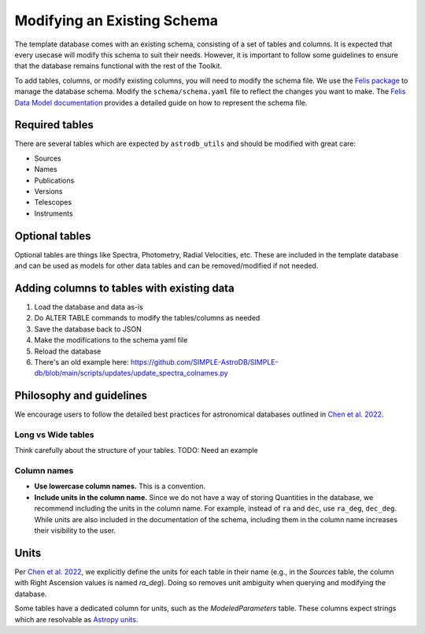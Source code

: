 Modifying an Existing Schema
============================

The template database comes with an existing schema,
consisting of a set of tables and columns.
It is expected that every usecase will modify this schema to suit their needs.
However, it is important to follow some guidelines to ensure that the
database remains functional with the rest of the Toolkit.

To add tables, columns, or modify existing columns, you will need to modify the schema file.
We use the `Felis package <https://felis.lsst.io/user-guide/intro.html>`_
to manage the database schema.
Modify the ``schema/schema.yaml`` file to reflect the changes you want to make.
The `Felis Data Model documentation <Felis documentation>`_
provides a detailed guide on how to represent the schema file.


Required tables
---------------
There are several tables which are expected by ``astrodb_utils``
and should be modified with great care:

* Sources
* Names
* Publications
* Versions
* Telescopes
* Instruments

Optional tables
---------------
Optional tables are things like Spectra, Photometry, Radial Velocities, etc.
These are included in the template database and can be used as models for
other data tables and can be removed/modified if not needed.

Adding columns to tables with existing data
-------------------------------------------
1. Load the database and data as-is
2. Do ALTER TABLE commands to modify the tables/columns as needed
3. Save the database back to JSON
4. Make the modifications to the schema yaml file
5. Reload the database
6. There's an old example here: https://github.com/SIMPLE-AstroDB/SIMPLE-db/blob/main/scripts/updates/update_spectra_colnames.py

Philosophy and guidelines
-------------------------

We encourage users to follow the detailed best practices for
astronomical databases outlined in
`Chen et al. 2022 <https://iopscience.iop.org/article/10.3847/1538-4365/ac6268>`_.


Long vs Wide tables
~~~~~~~~~~~~~~~~~~~
Think carefully about the structure of your tables.
TODO: Need an example


Column names
~~~~~~~~~~~~
* **Use lowercase column names.** This is a convention.
* **Include units in the column name.**
  Since we do not have a way of storing Quantities in the database,
  we recommend including the units in the column name.
  For example, instead of ``ra`` and ``dec``, use ``ra_deg``, ``dec_deg``.
  While units are also included in the documentation of the schema,
  including them in the column name increases their visibility to the user.


Units
-----
Per `Chen et al. 2022 <https://iopscience.iop.org/article/10.3847/1538-4365/ac6268>`_,
we explicitly define the units for each table in their name
(e.g., in the `Sources` table, the column with Right Ascension values
is named `ra_deg`).
Doing so removes unit ambiguity when querying and modifying the database.

Some tables have a dedicated column for units,
such as the `ModeledParameters` table.
These columns expect strings which are resolvable as
`Astropy units <https://docs.astropy.org/en/stable/units/index.html>`_.
